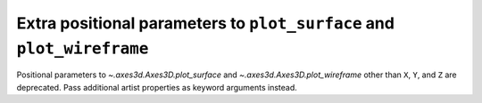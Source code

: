 Extra positional parameters to ``plot_surface`` and ``plot_wireframe``
~~~~~~~~~~~~~~~~~~~~~~~~~~~~~~~~~~~~~~~~~~~~~~~~~~~~~~~~~~~~~~~~~~~~~~
Positional parameters to `~.axes3d.Axes3D.plot_surface` and
`~.axes3d.Axes3D.plot_wireframe` other than ``X``, ``Y``, and ``Z`` are
deprecated.  Pass additional artist properties as keyword arguments instead.

